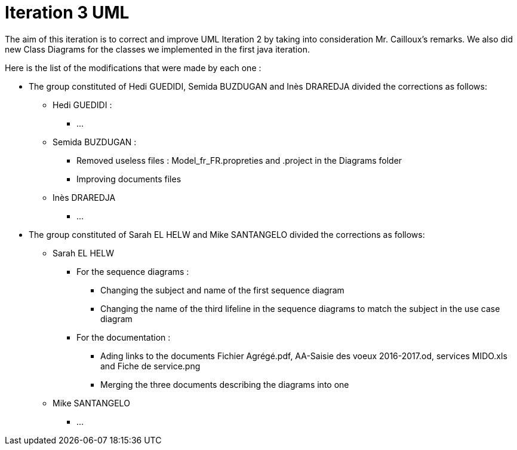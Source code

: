 = Iteration 3 UML 

The aim of this iteration is to correct and improve UML Iteration 2 by taking into consideration Mr. Cailloux’s remarks. We also did new Class Diagrams for the classes we implemented in the first java iteration.

Here is the list of the modifications that were made by each one : 

* The group constituted of Hedi GUEDIDI, Semida BUZDUGAN and Inès DRAREDJA divided the corrections as follows: 

** Hedi GUEDIDI : 

***  ...

** Semida BUZDUGAN : 

*** Removed useless files : Model_fr_FR.propreties and .project in the Diagrams folder

*** Improving documents files

** Inès DRAREDJA

*** ...

* The group constituted of Sarah EL HELW and Mike SANTANGELO divided the corrections as follows: 

** Sarah EL HELW
 
*** For the sequence diagrams :
**** Changing the subject and name of the first sequence diagram
**** Changing the name of the third lifeline in the sequence diagrams to match the subject in the use case diagram

*** For the documentation :
**** Ading links to the documents Fichier Agrégé.pdf, AA-Saisie des voeux 2016-2017.od, services MIDO.xls and Fiche de service.png
****  Merging the three documents describing the diagrams into one

** Mike SANTANGELO 

*** ...